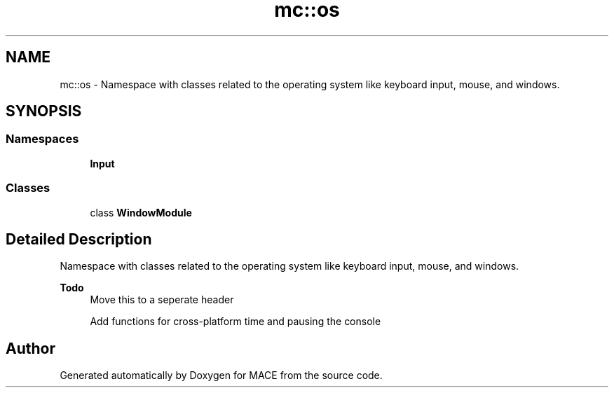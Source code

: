 .TH "mc::os" 3 "Sat Dec 31 2016" "Version Alpha" "MACE" \" -*- nroff -*-
.ad l
.nh
.SH NAME
mc::os \- Namespace with classes related to the operating system like keyboard input, mouse, and windows\&.  

.SH SYNOPSIS
.br
.PP
.SS "Namespaces"

.in +1c
.ti -1c
.RI " \fBInput\fP"
.br
.in -1c
.SS "Classes"

.in +1c
.ti -1c
.RI "class \fBWindowModule\fP"
.br
.in -1c
.SH "Detailed Description"
.PP 
Namespace with classes related to the operating system like keyboard input, mouse, and windows\&. 


.PP
\fBTodo\fP
.RS 4
Move this to a seperate header 
.PP
Add functions for cross-platform time and pausing the console 
.RE
.PP

.SH "Author"
.PP 
Generated automatically by Doxygen for MACE from the source code\&.
